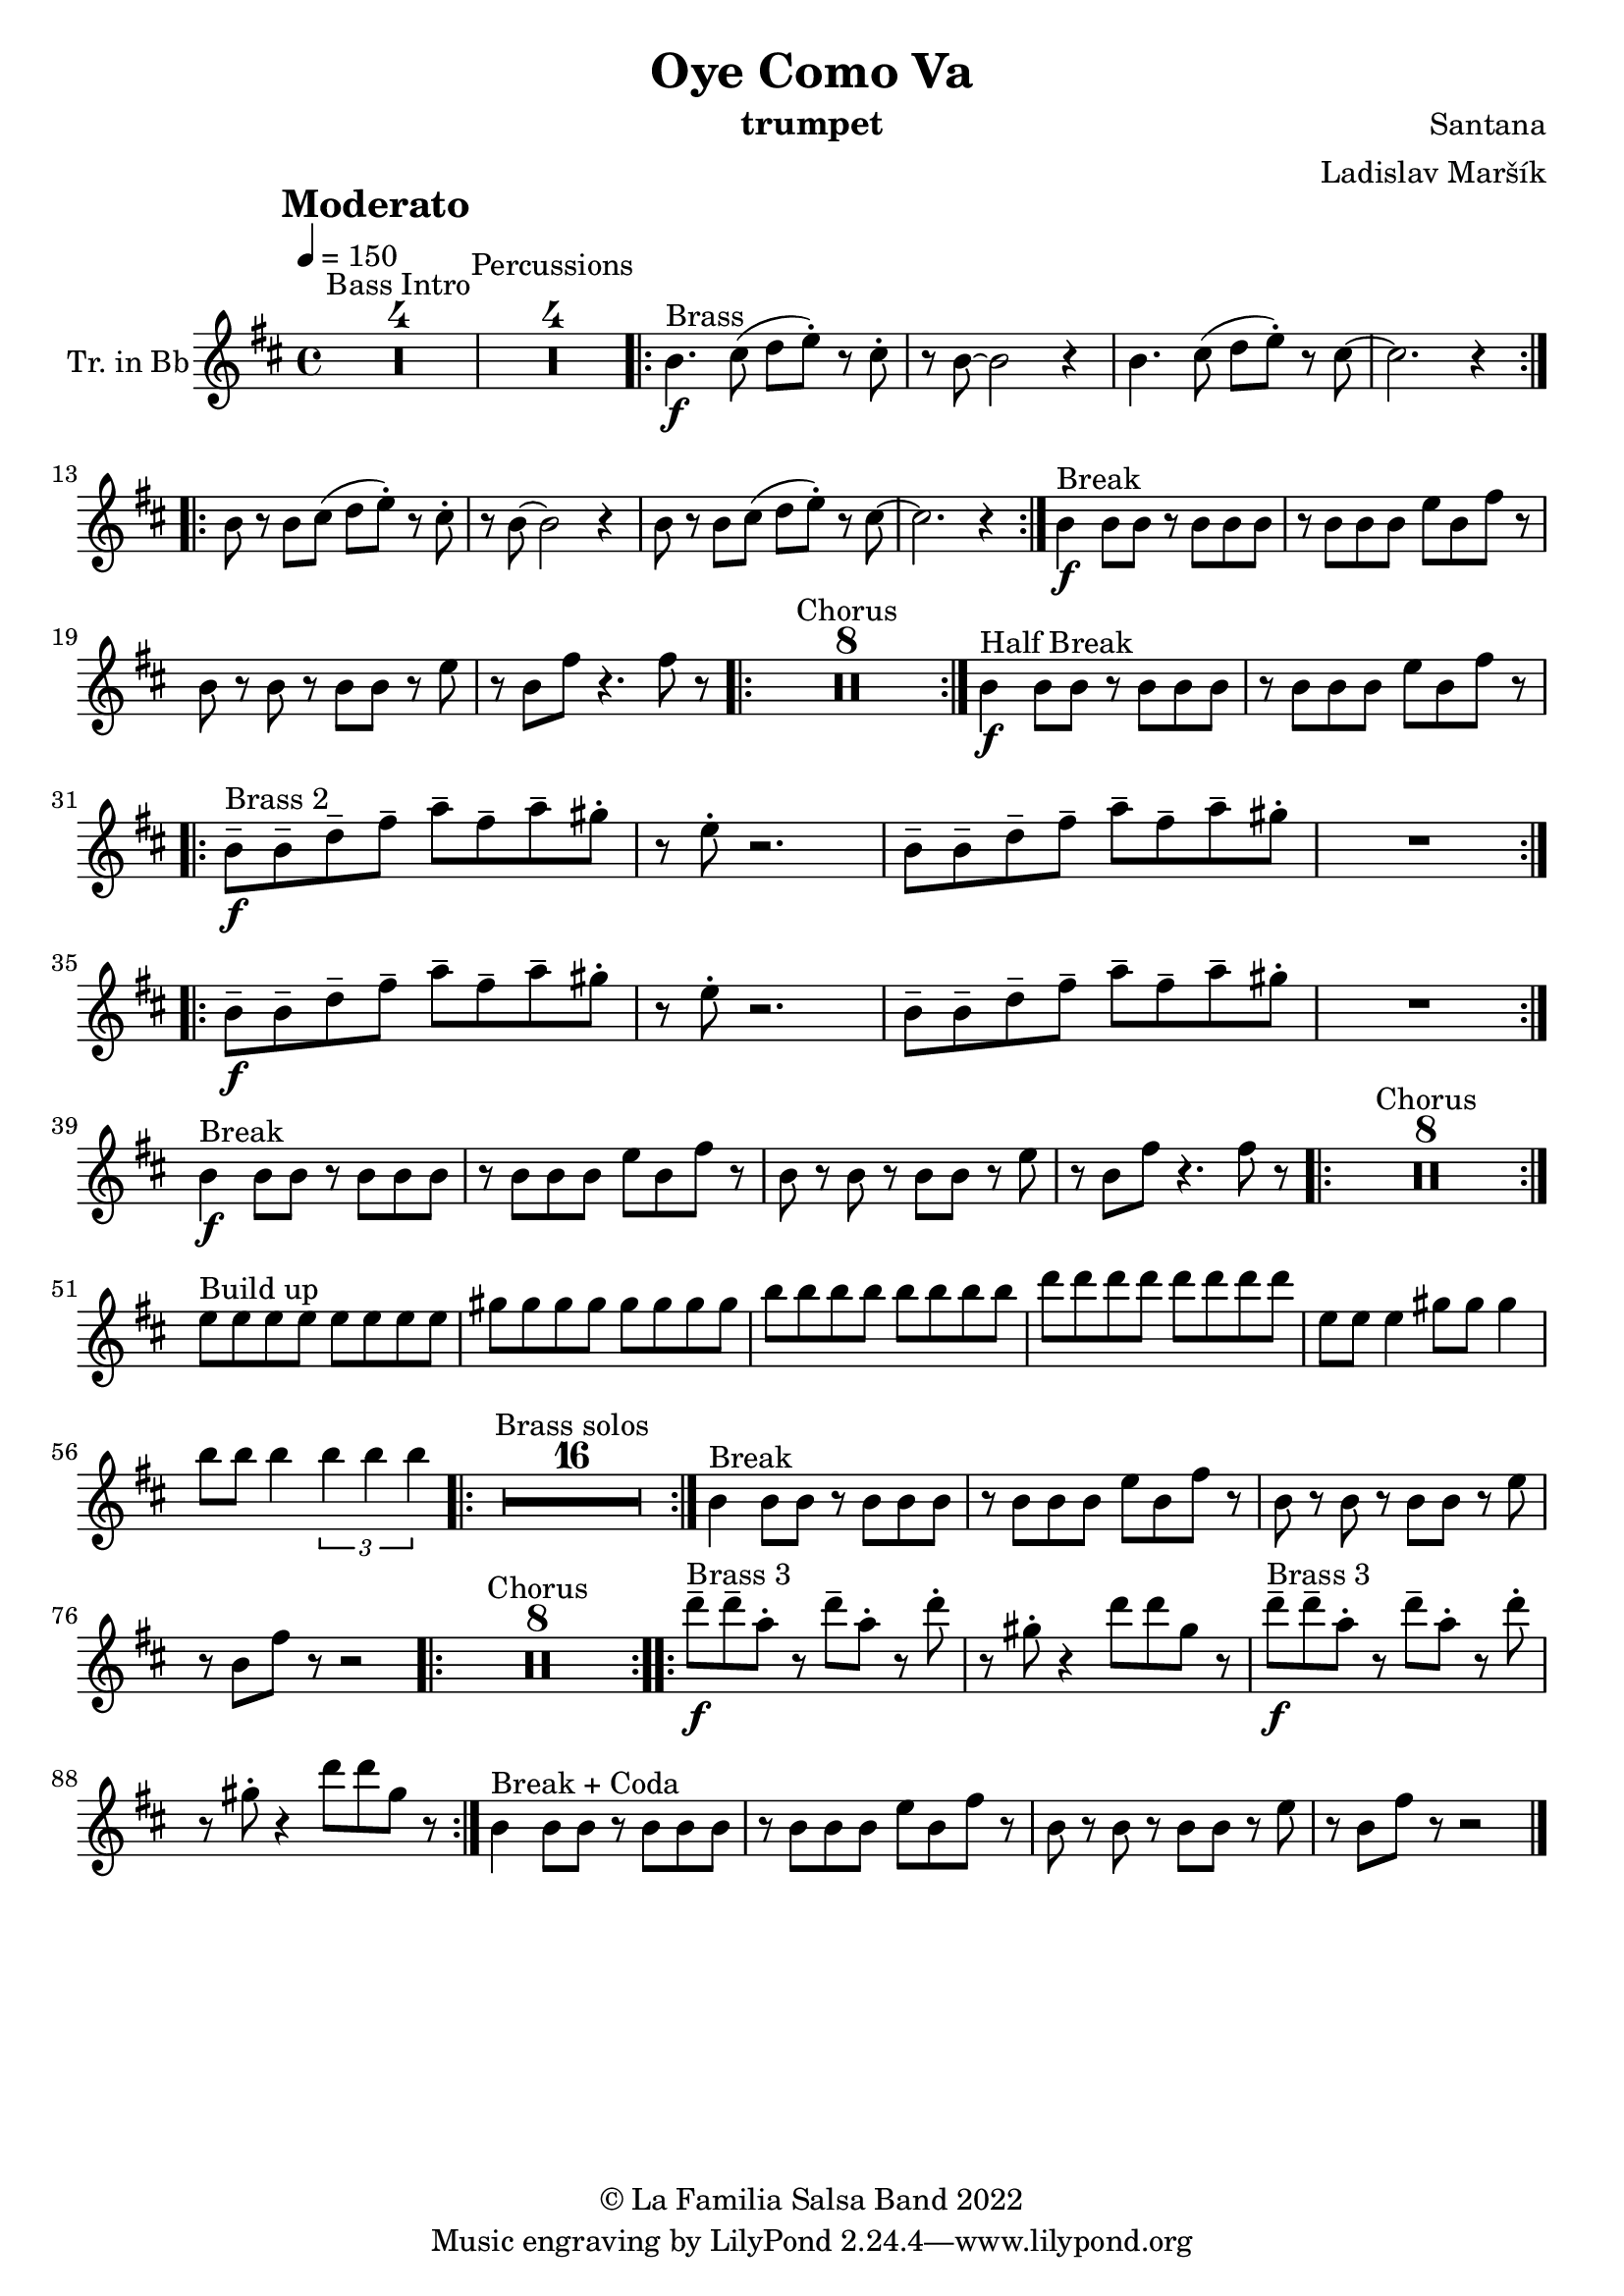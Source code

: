 \version "2.18.2"

\header {
    title = "Oye Como Va"
    composer = "Santana"
    arranger = "Ladislav Maršík"
    instrument = "trumpet"
    copyright = "© La Familia Salsa Band 2022"
}

tempoMark = #(define-music-function (parser location markp) (string?)
#{
		\once \override Score . RehearsalMark #'self-alignment-X = #left
    \once \override Score . RehearsalMark #'no-spacing-rods = ##t
		\once \override Score . RehearsalMark #'padding = #2.0
    \mark \markup { \bold $markp }
#})

makePercent = #(define-music-function (note) (ly:music?)
   (make-music 'PercentEvent 'length (ly:music-length note)))

compressPercentRepeat =
#(define-music-function (repeats notes) (integer? ly:music?)
    (let* (
       (mea (ly:music-length notes))
       (num (ly:moment-main-numerator mea))
       (den (ly:moment-main-denominator mea))
       (dur (ly:make-duration 0 0 (* num (1- repeats)) den)))
        #{
            \set Score.restNumberThreshold = #1
            \set Score.skipBars = ##t
            \temporary\override MultiMeasureRest.stencil = #ly:multi-measure-rest::percent
            \temporary\override MultiMeasureRestNumber.stencil =
                  #(lambda (grob)
                       (grob-interpret-markup grob
                         (markup #:concat
                         ( ;; Optional:
                           ;#:fontsize -3 "x"
                           #:fontsize -2 (number->string repeats)))))
            \temporary\override MultiMeasureRest.thickness = #0.48
            \temporary\override MultiMeasureRest.Y-offset = #0
            #(make-music 'MultiMeasureRestMusic 'duration dur)
            \revert MultiMeasureRest.Y-offset
            \revert MultiMeasureRest.thickness
            \revert MultiMeasureRestNumber.stencil
            \revert MultiMeasureRest.stencil
            \unset Score.skipBars
            \unset Score.restNumberThreshold
        #}))

Trumpet = \new Voice
\transpose c d
\relative c'' {
        \set Staff.instrumentName = \markup {
	    \center-align { "Tr. in Bb" }
	}

        \key a \minor
        \clef treble
	\time 4/4
	\tempo 4 = 150
	\tempoMark "Moderato"
	
	\set Score.skipBars = ##t R1*4 ^\markup { "Bass Intro" } |
	
	\set Score.skipBars = ##t R1*4 ^\markup { "Percussions" }
	
	\repeat volta 2 {
	  a4. \f ^\markup { "Brass" } b8 ( c d -. ) r b-.   |
	  r a8 ~ a2 r4 |
	  a4. b8 ( c d -. ) r b ~   |
	  b2.  r4 |
	}
	\repeat volta 2 {
	  a8 r a  b8 ( c d -. ) r b-.   |
	  r a8 ~ a2 r4 |
	  a8 r a b ( c d -. ) r b ~   |
	  b2.  r4 |
	}
	
	a4 \f ^\markup { "Break" } a8 a r a a a |
	r a a a d a e' r |
	a, r a r a a r d |
	r a e' r4. e8 r |
	
	\repeat volta 2 {
	    \set Score.skipBars = ##t R1*8 ^\markup { "Chorus" }
	}
	
	a,4 \f ^\markup { "Half Break" } a8 a r a a a |
	r a a a d a e' r | \break

	\repeat volta 2 {
	  a,8  \tenuto \f ^\markup { "Brass 2" }  a\tenuto  c \tenuto  e \tenuto g \tenuto e \tenuto  g \tenuto  fis -.  |
	  r d -.  r2. |
	  a8  \tenuto  a\tenuto  c \tenuto  e \tenuto g \tenuto e \tenuto  g \tenuto  fis -.  |
	  R1  |
	}
	
	\repeat volta 2 {
	  a,8  \tenuto \f a\tenuto  c \tenuto  e \tenuto g \tenuto e \tenuto  g \tenuto  fis -.  |
	  r d -.  r2. |
	  a8  \tenuto  a\tenuto  c \tenuto  e \tenuto g \tenuto e \tenuto  g \tenuto  fis -.  |
	  R1  | \break
	}
	
	a,4 \f ^\markup { "Break" } a8 a r a a a |
	r a a a d a e' r |
	a, r a r a a r d |
	r a e' r4. e8 r |
	
	\repeat volta 2 {
	    \set Score.skipBars = ##t R1*8 ^\markup { "Chorus" }
	}

	d8 ^\markup { "Build up" } d d d d d d d |
	fis fis fis fis fis fis fis fis |
	a a a a a a a a | 
	c c c c c c c c |
	d, d d4 fis8 fis fis4 |
	a8 a a4 \tuplet 3/2 { a a a } |
	
		\repeat volta 2 {
	    \set Score.skipBars = ##t R1*16 ^\markup { "Brass solos" }
	}
	
	
	a,4 ^\markup { "Break" } a8 a r a a a |
	r a a a d a e' r |
	a, r a r a a r d |
	r a e' r r2 |
	
	\repeat volta 2 {
	    \set Score.skipBars = ##t R1*8 ^\markup { "Chorus" }
	}
	
	
	\repeat volta 2 {
	  c'8  \tenuto \f ^\markup { "Brass 3" }  c \tenuto  g -.  r c \tenuto g -.  r  c -.  |
	  r fis, -.  r4 c'8 c fis, r |
	  c'  \tenuto \f ^\markup { "Brass 3" }  c \tenuto  g -.  r c \tenuto g -.  r  c -.  |
	  r fis, -.  r4 c'8 c fis, r |
	}
	
	
	a,4 ^\markup { "Break + Coda" } a8 a r a a a |
	r a a a d a e' r |
	a, r a r a a r d |
	r a e' r r2 |
	
    
    \bar "|."
}

\score {
  <<
    \new Staff \with {
      \consists "Volta_engraver"
    }
    {
      \Trumpet
    }
  >>
  \layout {
    \context {
      \Score
      \remove "Volta_engraver"
    }
  }
}

\paper {
	% between-system-space = 10\mm
	between-system-padding = #2
	% system-count = #6
	% ragged-bottom = ##t
	bottom-margin = 5\mm
	% top-margin = 0\mm
	% paper-height = 310\mm
}